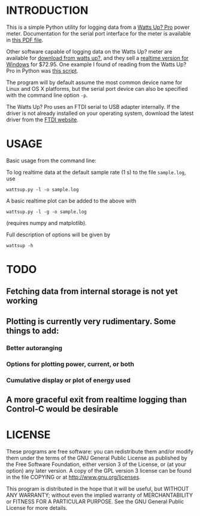 * INTRODUCTION

This is a simple Python utility for logging data from a [[https://www.wattsupmeters.com/secure/products.php?pn=0&wai=384&more=4][Watts Up? Pro]]
power meter.  Documentation for the serial port interface for the
meter is available in [[https://www.wattsupmeters.com/secure/downloads/CommunicationsProtocol090824.pdf][this PDF file]].

Other software capable of logging data on the Watts Up? meter are
available for [[https://www.wattsupmeters.com/secure/support.php][download from watts up?]], and they sell a [[https://orders.wattsupmeters.com/store/home.php?cat=26][realtime version
for Windows]] for $72.95. One example I found of reading from the Watts
Up? Pro in Python was [[http://www.wattzon.com/forums/posts/80][this script]].

The program will by default assume the most common device name for
Linux and OS X platforms, but the serial port device can also be
specified with the command line option ~-p~.

The Watts Up? Pro uses an FTDI serial to USB adapter internally.  If
the driver is not already installed on your operating system, download
the latest driver from the [[http://www.ftdichip.com/Drivers/VCP.htm][FTDI website]].

* USAGE

Basic usage from the command line:

To log realtime data at the default sample rate (1 s) to the file
~sample.log~, use
: wattsup.py -l -o sample.log

A basic realtime plot can be added to the above with
: wattsup.py -l -g -o sample.log
(requires numpy and matplotlib).

Full description of options will be given by
: wattsup -h

* TODO
** Fetching data from internal storage is not yet working
** Plotting is currently very rudimentary.  Some things to add:
*** Better autoranging
*** Options for plotting power, current, or both
*** Cumulative display or plot of energy used
** A more graceful exit from realtime logging than Control-C would be desirable

* LICENSE

These programs are free software: you can redistribute them and/or
modify them under the terms of the GNU General Public License as
published by the Free Software Foundation, either version 3 of the
License, or (at your option) any later version.  A copy of the GPL
version 3 license can be found in the file COPYING or at
[[http://www.gnu.org/licenses]].

This program is distributed in the hope that it will be useful,
but WITHOUT ANY WARRANTY; without even the implied warranty of
MERCHANTABILITY or FITNESS FOR A PARTICULAR PURPOSE.  See the
GNU General Public License for more details.

